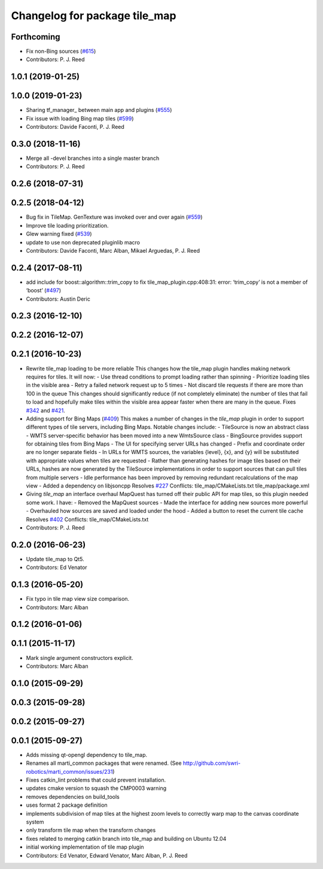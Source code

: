 ^^^^^^^^^^^^^^^^^^^^^^^^^^^^^^
Changelog for package tile_map
^^^^^^^^^^^^^^^^^^^^^^^^^^^^^^

Forthcoming
-----------
* Fix non-Bing sources (`#615 <https://github.com/swri-robotics/mapviz/issues/615>`_)
* Contributors: P. J. Reed

1.0.1 (2019-01-25)
------------------

1.0.0 (2019-01-23)
------------------
* Sharing tf_manager\_ between main app and plugins (`#555 <https://github.com/swri-robotics/mapviz/issues/555>`_)
* Fix issue with loading Bing map tiles (`#599 <https://github.com/swri-robotics/mapviz/issues/599>`_)
* Contributors: Davide Faconti, P. J. Reed

0.3.0 (2018-11-16)
------------------
* Merge all -devel branches into a single master branch
* Contributors: P. J. Reed

0.2.6 (2018-07-31)
------------------

0.2.5 (2018-04-12)
------------------
* Bug fix in TileMap. GenTexture was invoked over and over again (`#559 <https://github.com/swri-robotics/mapviz/issues/559>`_)
* Improve tile loading prioritization.
* Glew warning fixed (`#539 <https://github.com/swri-robotics/mapviz/issues/539>`_)
* update to use non deprecated pluginlib macro
* Contributors: Davide Faconti, Marc Alban, Mikael Arguedas, P. J. Reed

0.2.4 (2017-08-11)
------------------
* add include for boost::algorithm::trim_copy to fix tile_map_plugin.cpp:408:31: error: ‘trim_copy’ is not a member of ‘boost’ (`#497 <https://github.com/swri-robotics/mapviz/issues/497>`_)
* Contributors: Austin Deric

0.2.3 (2016-12-10)
------------------

0.2.2 (2016-12-07)
------------------

0.2.1 (2016-10-23)
------------------
* Rewrite tile_map loading to be more reliable
  This changes how the tile_map plugin handles making network requires for tiles.
  It will now:
  - Use thread conditions to prompt loading rather than spinning
  - Prioritize loading tiles in the visible area
  - Retry a failed network request up to 5 times
  - Not discard tile requests if there are more than 100 in the queue
  This changes should significantly reduce (if not completely eliminate) the
  number of tiles that fail to load and hopefully make tiles within the visible
  area appear faster when there are many in the queue.
  Fixes `#342 <https://github.com/swri-robotics/mapviz/issues/342>`_ and `#421 <https://github.com/swri-robotics/mapviz/issues/421>`_.
* Adding support for Bing Maps (`#409 <https://github.com/swri-robotics/mapviz/issues/409>`_)
  This makes a number of changes in the `tile_map` plugin in order to support
  different types of tile servers, including Bing Maps.  Notable changes include:
  - TileSource is now an abstract class
  - WMTS server-specific behavior has been moved into a new WmtsSource class
  - BingSource provides support for obtaining tiles from Bing Maps
  - The UI for specifying server URLs has changed
  - Prefix and coordinate order are no longer separate fields
  - In URLs for WMTS sources, the variables {level}, {x}, and {y} will be substituted with appropriate values when tiles are requested
  - Rather than generating hashes for image tiles based on their URLs, hashes are now generated by the TileSource implementations in order to support sources that can pull tiles from multiple servers
  - Idle performance has been improved by removing redundant recalculations of the map view
  - Added a dependency on libjsoncpp
  Resolves `#227 <https://github.com/swri-robotics/mapviz/issues/227>`_
  Conflicts:
  tile_map/CMakeLists.txt
  tile_map/package.xml
* Giving `tile_map` an interface overhaul
  MapQuest has turned off their public API for map tiles, so this plugin needed some work.  I have:
  - Removed the MapQuest sources
  - Made the interface for adding new sources more powerful
  - Overhauled how sources are saved and loaded under the hood
  - Added a button to reset the current tile cache
  Resolves `#402 <https://github.com/swri-robotics/mapviz/issues/402>`_
  Conflicts:
  tile_map/CMakeLists.txt
* Contributors: P. J. Reed

0.2.0 (2016-06-23)
------------------
* Update tile_map to Qt5.
* Contributors: Ed Venator

0.1.3 (2016-05-20)
------------------
* Fix typo in tile map view size comparison.
* Contributors: Marc Alban

0.1.2 (2016-01-06)
------------------

0.1.1 (2015-11-17)
------------------
* Mark single argument constructors explicit.
* Contributors: Marc Alban

0.1.0 (2015-09-29)
------------------

0.0.3 (2015-09-28)
------------------

0.0.2 (2015-09-27)
------------------

0.0.1 (2015-09-27)
------------------
* Adds missing qt-opengl dependency to tile_map.
* Renames all marti_common packages that were renamed.
  (See http://github.com/swri-robotics/marti_common/issues/231)
* Fixes catkin_lint problems that could prevent installation.
* updates cmake version to squash the CMP0003 warning
* removes dependencies on build_tools
* uses format 2 package definition
* implements subdivision of map tiles at the highest zoom levels to correctly warp map to the canvas coordinate system
* only transform tile map when the transform changes
* fixes related to merging catkin branch into tile_map and building on Ubuntu 12.04
* initial working implementation of tile map plugin
* Contributors: Ed Venator, Edward Venator, Marc Alban, P. J. Reed
